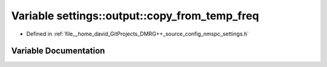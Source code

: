 .. _exhale_variable_namespacesettings_1_1output_1a9e0297c0c7d4d406845f0ae2b8396dd5:

Variable settings::output::copy_from_temp_freq
==============================================

- Defined in :ref:`file__home_david_GitProjects_DMRG++_source_config_nmspc_settings.h`


Variable Documentation
----------------------


.. doxygenvariable:: settings::output::copy_from_temp_freq

